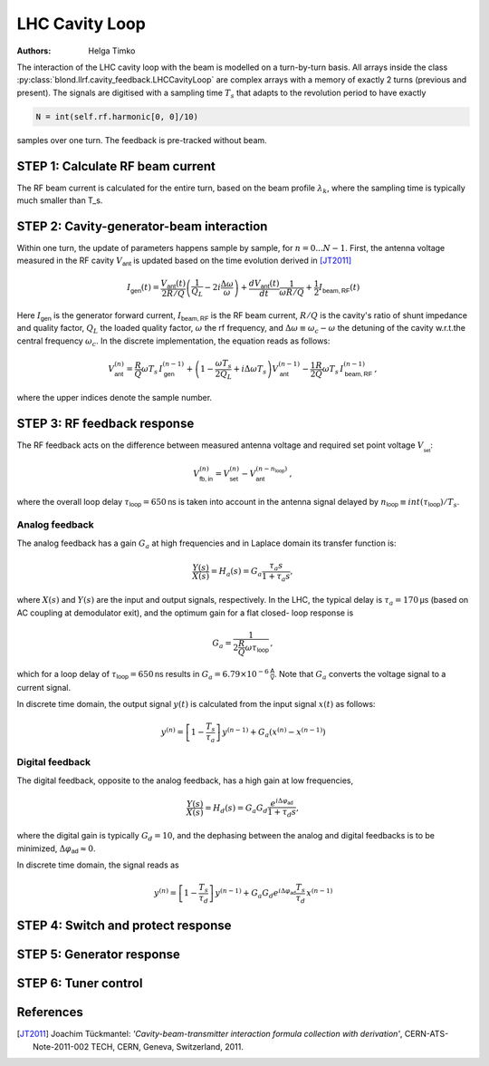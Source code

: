 LHC Cavity Loop
^^^^^^^^^^^^^^^
:Authors: **Helga Timko**

.. image:: ACS_cavity_loop.png
    :align: right
    :width: 960
    :height: 640

The interaction of the LHC cavity loop with the beam is modelled on a turn-by-turn basis. All arrays inside the class
:py:class:`blond.llrf.cavity_feedback.LHCCavityLoop` are complex arrays with a memory of exactly 2 turns (previous and
present). The signals are digitised with a sampling time :math:`T_s` that adapts to the revolution period to have
exactly

.. code-block:: python

    N = int(self.rf.harmonic[0, 0]/10)

samples over one turn. The feedback is pre-tracked without beam.


STEP 1: Calculate RF beam current
---------------------------------

The RF beam current is calculated for the entire turn, based on the beam profile :math:`\lambda_k`, where the
sampling time is typically much smaller than T_s.


STEP 2: Cavity-generator-beam interaction
-----------------------------------------

Within one turn, the update of parameters happens sample by sample, for :math:`n = 0...N-1`. First, the antenna voltage
measured in the RF cavity :math:`V_{\mathsf{ant}}` is updated based on the time evolution derived in [JT2011]_

.. math::

    I_{\mathsf{gen}}(t) = \frac{V_{\mathsf{ant}}(t)}{2 R/Q} \left( \frac{1}{Q_L} - 2 i \frac{\Delta \omega}{\omega} \right)
    + \frac{d V_{\mathsf{ant}}(t)}{dt} \frac{1}{\omega R/Q} + \frac{1}{2} I_{\mathsf{beam,RF}}(t)

Here :math:`I_{\mathsf{gen}}` is the generator forward current, :math:`I_{\mathsf{beam,RF}}` is the RF beam current,
:math:`R/Q` is the cavity's ratio of shunt impedance and quality factor, :math:`Q_L` the loaded quality factor,
:math:`\omega` the rf frequency, and :math:`\Delta \omega \equiv \omega_c - \omega` the detuning of the cavity w.r.t.\
the central frequency :math:`\omega_c`. In the discrete implementation, the equation reads as follows:

.. math::

    V_{\mathsf{ant}}^{(n)} = \frac{R}{Q} \omega T_s \, I_{\mathsf{gen}}^{(n-1)} + \left( 1 - \frac{\omega T_s}{2 Q_L} +
    i \Delta \omega T_s \right) V_{\mathsf{ant}}^{(n-1)} - \frac{1}{2} \frac{R}{Q} \omega T_s \, I_{\mathsf{beam,RF}}^{(n-1)} \, ,

where the upper indices denote the sample number.


STEP 3: RF feedback response
----------------------------

The RF feedback acts on the difference between measured antenna voltage and required set point voltage
:math:`V__{\mathsf{set}}`:

.. math::

    V_{\mathsf{fb,in}}^{(n)} = V_{\mathsf{set}}^{(n)} - V_{\mathsf{ant}}^{(n - n_{\mathsf{loop}})} \, ,

where the overall loop delay :math:`\tau_{\mathsf{loop}}=650 \mathsf{ns}` is taken into account in the antenna signal
delayed by :math:`n_{\mathsf{loop}} \equiv int(\tau_{\mathsf{loop}})/T_s`.

Analog feedback
~~~~~~~~~~~~~~~

The analog feedback has a gain :math:`G_a` at high frequencies and in Laplace domain its transfer function is:

.. math::

    \frac{Y(s)}{X(s)} = H_a(s) = G_a \frac{\tau_a s}{1 + \tau_a s} ,

where :math:`X(s)` and :math:`Y(s)` are the input and output signals, respectively. In the LHC, the typical delay is
:math:`\tau_a = 170 \mathsf{\mu s}` (based on AC coupling at demodulator exit), and the optimum gain for a flat closed-
loop response is

.. math::

    G_a = \frac{1}{2\frac{R}{Q} \omega \tau_{\mathsf{loop}}} \, ,

which for a loop delay of :math:`\tau_{\mathsf{loop}} = 650 \mathsf{ns}` results in :math:`G_a = 6.79 \times 10^{-6}
\mathsf{\frac{A}{V}}`. Note that :math:`G_a` converts the voltage signal to a current signal.

In discrete time domain, the output signal :math:`y(t)` is calculated from the input signal :math:`x(t)` as follows:

.. math::

    y^{(n)} = \left[ 1 - \frac{T_s}{\tau_a} \right] \, y^{(n-1)} + G_a(x^{(n)} - x^{(n-1)})


Digital feedback
~~~~~~~~~~~~~~~~

The digital feedback, opposite to the analog feedback, has a high gain at low frequencies,

.. math::

    \frac{Y(s)}{X(s)} = H_d(s) = G_a G_d \frac{e^{i \Delta \varphi_{\mathsf{ad}}}}{1 + \tau_d s} ,

where the digital gain is typically :math:`G_d=10`, and the dephasing between the analog and digital feedbacks is to be
minimized, :math:`\Delta \varphi_{\mathsf{ad}} \approx 0`.

In discrete time domain, the signal reads as

.. math::

    y^{(n)} = \left[ 1 - \frac{T_s}{\tau_d} \right] \, y^{(n-1)} + G_a G_d e^{i \Delta \varphi_{\mathsf{ad}}}
    \frac{T_s}{\tau_d} \, x^{(n-1)}



STEP 4: Switch and protect response
-----------------------------------

STEP 5: Generator response
--------------------------

STEP 6: Tuner control
---------------------



References
----------

.. [JT2011] Joachim Tückmantel: *'Cavity-beam-transmitter interaction formula collection with derivation'*,
    CERN-ATS-Note-2011-002 TECH, CERN, Geneva, Switzerland, 2011.
